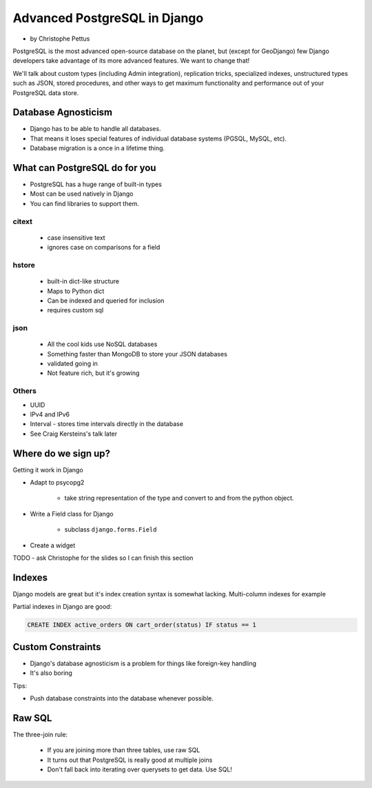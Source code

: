 ====================================
Advanced PostgreSQL in Django
====================================

* by Christophe Pettus

PostgreSQL is the most advanced open-source database on the planet, but (except for GeoDjango) few Django developers take advantage of its more advanced features. We want to change that!

We'll talk about custom types (including Admin integration), replication tricks, specialized indexes, unstructured types such as JSON, stored procedures, and other ways to get maximum functionality and performance out of your PostgreSQL data store.

Database Agnosticism
======================

* Django has to be able to handle all databases.
* That means it loses special features of individual database systems (PGSQL, MySQL, etc).
* Database migration is a once in a lifetime thing.


What can PostgreSQL do for you
================================

* PostgreSQL has a huge range of built-in types
* Most can be used natively in Django
* You can find libraries to support them.

citext
--------

    * case insensitive text
    * ignores case on comparisons for a field
    
hstore
-------

    * built-in dict-like structure
    * Maps to Python dict
    * Can be indexed and queried for inclusion
    * requires custom sql
    
json
------

    * All the cool kids use NoSQL databases
    * Something faster than MongoDB to store your JSON databases
    * validated going in
    * Not feature rich, but it's growing
    
Others
-------

* UUID
* IPv4 and IPv6
* Interval - stores time intervals directly in the database
* See Craig Kersteins's talk later

Where do we sign up?
======================

Getting it work in Django

* Adapt to psycopg2

    * take string representation of the type and convert to and from the python object.

* Write a Field class for Django

    * subclass ``django.forms.Field``

* Create a widget

TODO - ask Christophe for the slides so I can finish this section

Indexes
=========

Django models are great but it's index creation syntax is somewhat lacking. Multi-column indexes for example

Partial indexes in Django are good:

.. code-block:: python

    CREATE INDEX active_orders ON cart_order(status) IF status == 1
    
Custom Constraints
=====================

* Django's database agnosticism is a problem for things like foreign-key handling
* It's also boring

Tips:

* Push database constraints into the database whenever possible.

Raw SQL
==========

The three-join rule:

    * If you are joining more than three tables, use raw SQL
    * It turns out that PostgreSQL is really good at multiple joins
    * Don't fall back into iterating over querysets to get data. Use SQL!


